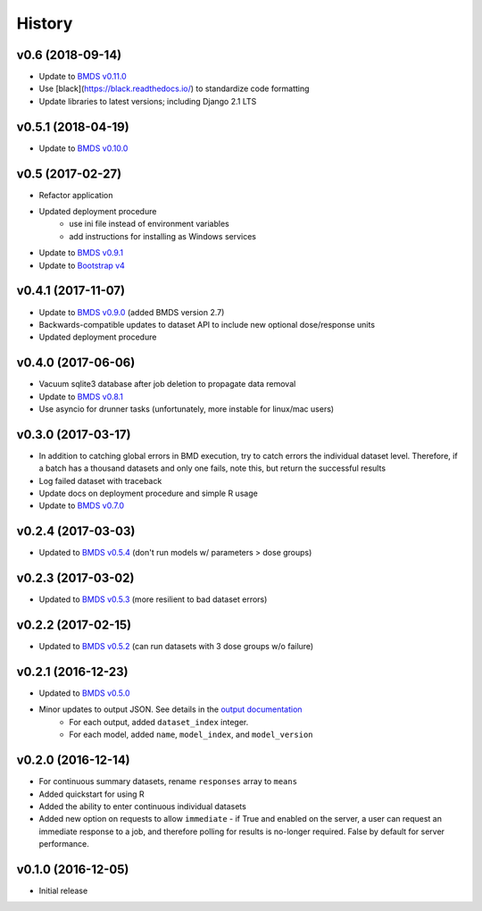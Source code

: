 =======
History
=======

v0.6 (2018-09-14)
-------------------
* Update to `BMDS v0.11.0`_
* Use [black](https://black.readthedocs.io/) to standardize code formatting
* Update libraries to latest versions; including Django 2.1 LTS

.. _`BMDS v0.11.0`: https://bmds.readthedocs.io/en/latest/history.html#v0-11-0-2018-09-14


v0.5.1 (2018-04-19)
-------------------
* Update to `BMDS v0.10.0`_

.. _`BMDS v0.10.0`: https://bmds.readthedocs.io/en/latest/history.html#v0-10-0-2018-04-11

v0.5 (2017-02-27)
-----------------
* Refactor application
* Updated deployment procedure
    - use ini file instead of environment variables
    - add instructions for installing as Windows services
* Update to `BMDS v0.9.1`_
* Update to `Bootstrap v4`_

.. _`Bootstrap v4`: https://getbootstrap.com/docs/4.0/getting-started/introduction/
.. _`BMDS v0.9.1`: https://bmds.readthedocs.io/en/latest/history.html#v0-9-1-2018-02-22


v0.4.1 (2017-11-07)
-------------------
* Update to `BMDS v0.9.0`_ (added BMDS version 2.7)
* Backwards-compatible updates to dataset API to include new optional dose/response units
* Updated deployment procedure

.. _`BMDS v0.9.0`: https://bmds.readthedocs.io/en/latest/history.html#v0-9-0-2017-11-07


v0.4.0 (2017-06-06)
-------------------
* Vacuum sqlite3 database after job deletion to propagate data removal
* Update to `BMDS v0.8.1`_
* Use asyncio for drunner tasks (unfortunately, more instable for linux/mac users)

.. _`BMDS v0.8.1`: https://bmds.readthedocs.io/en/latest/history.html#v0-8-1-2017-06-06


v0.3.0 (2017-03-17)
-------------------
* In addition to catching global errors in BMD execution, try to catch errors the individual dataset level. Therefore, if a batch has a thousand datasets and only one fails, note this, but return the successful results
* Log failed dataset with traceback
* Update docs on deployment procedure and simple R usage
* Update to `BMDS v0.7.0`_

.. _`BMDS v0.7.0`: https://bmds.readthedocs.io/en/latest/history.html#v0-7-0-2017-03-17


v0.2.4 (2017-03-03)
-------------------

* Updated to `BMDS v0.5.4`_ (don't run models w/ parameters > dose groups)

.. _`BMDS v0.5.4`: https://github.com/shapiromatron/bmds/blob/master/HISTORY.rst#v054-2017-02-15

v0.2.3 (2017-03-02)
-------------------

* Updated to `BMDS v0.5.3`_ (more resilient to bad dataset errors)

.. _`BMDS v0.5.3`: https://github.com/shapiromatron/bmds/blob/master/HISTORY.rst#v053-2017-02-15

v0.2.2 (2017-02-15)
-------------------

* Updated to `BMDS v0.5.2`_ (can run datasets with 3 dose groups w/o failure)

.. _`BMDS v0.5.2`: https://github.com/shapiromatron/bmds/blob/master/HISTORY.rst#v052-2017-02-15

v0.2.1 (2016-12-23)
-------------------

* Updated to `BMDS v0.5.0`_
* Minor updates to output JSON. See details in the `output documentation`_
    - For each output, added ``dataset_index`` integer.
    - For each model, added ``name``, ``model_index``, and ``model_version``

.. _`BMDS v0.5.0`: https://pypi.python.org/pypi/bmds/0.5.0
.. _`output documentation`: http://bmds-server.readthedocs.io/en/stable/outputs.html#output-structure

v0.2.0 (2016-12-14)
-------------------

* For continuous summary datasets, rename ``responses`` array to ``means``
* Added quickstart for using R
* Added the ability to enter continuous individual datasets
* Added new option on requests to allow ``immediate`` - if True and enabled on the server, a user can request an immediate response to a job, and therefore polling for results is no-longer required. False by default for server performance.

v0.1.0 (2016-12-05)
-------------------

* Initial release

